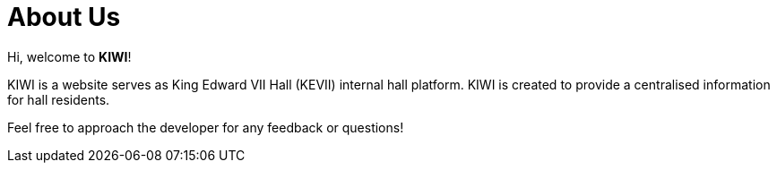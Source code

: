 # About Us

Hi, welcome to *KIWI*! 

KIWI is a website serves as King Edward VII Hall (KEVII) internal hall platform. KIWI is created to provide a centralised information for hall residents.

Feel free to approach the developer for any feedback or questions!
